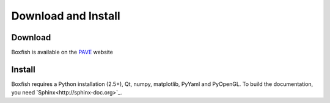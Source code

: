 Download and Install
====================

Download
--------
Boxfish is available on the `PAVE <https://scalability.llnl.gov/performance-analysis-through-visualization/software.php>`_ website

Install
--------
Boxfish requires a Python installation (2.5+), Qt, numpy, matplotlib, PyYaml
and PyOpenGL. To build the documentation, you need
`Sphinx<http://sphinx-doc.org>`_.

